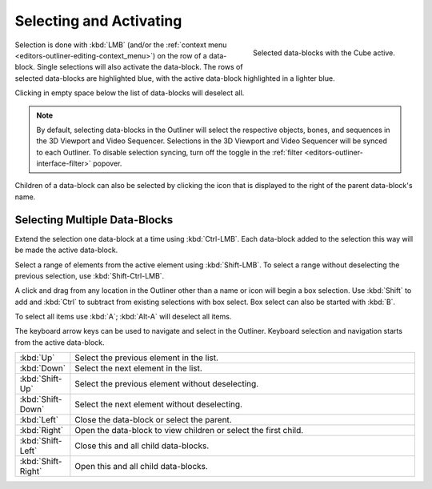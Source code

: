
************************
Selecting and Activating
************************

.. figure:: /images/editors_outliner_selection.png
   :align: right

   Selected data-blocks with the Cube active.

Selection is done with :kbd:`LMB` (and/or the :ref:`context menu <editors-outliner-editing-context_menu>`)
on the row of a data-block. Single selections will also activate the data-block.
The rows of selected data-blocks are highlighted blue, with the active data-block highlighted in a lighter blue.

Clicking in empty space below the list of data-blocks will deselect all.

.. note::

   By default, selecting data-blocks in the Outliner will select the respective objects,
   bones, and sequences in the 3D Viewport and Video Sequencer. Selections in the 3D Viewport
   and Video Sequencer will be synced to each Outliner. To disable selection syncing, turn off
   the toggle in the :ref:`filter <editors-outliner-interface-filter>` popover.

Children of a data-block can also be selected by clicking the icon that is displayed to
the right of the parent data-block's name.


Selecting Multiple Data-Blocks
==============================

Extend the selection one data-block at a time using :kbd:`Ctrl-LMB`.
Each data-block added to the selection this way will be made the active data-block.

Select a range of elements from the active element using :kbd:`Shift-LMB`.
To select a range without deselecting the previous selection, use :kbd:`Shift-Ctrl-LMB`.

A click and drag from any location in the Outliner other than a name or icon will begin a box selection.
Use :kbd:`Shift` to add and :kbd:`Ctrl` to subtract from existing selections with box select.
Box select can also be started with :kbd:`B`.

To select all items use :kbd:`A`; :kbd:`Alt-A` will deselect all items.

The keyboard arrow keys can be used to navigate and select in the Outliner.
Keyboard selection and navigation starts from the active data-block.

.. list-table::
   :widths: 10 90

   * - :kbd:`Up`
     - Select the previous element in the list.
   * - :kbd:`Down`
     - Select the next element in the list.
   * - :kbd:`Shift-Up`
     - Select the previous element without deselecting.
   * - :kbd:`Shift-Down`
     - Select the next element without deselecting.
   * - :kbd:`Left`
     - Close the data-block or select the parent.
   * - :kbd:`Right`
     - Open the data-block to view children or select the first child.
   * - :kbd:`Shift-Left`
     - Close this and all child data-blocks.
   * - :kbd:`Shift-Right`
     - Open this and all child data-blocks.
